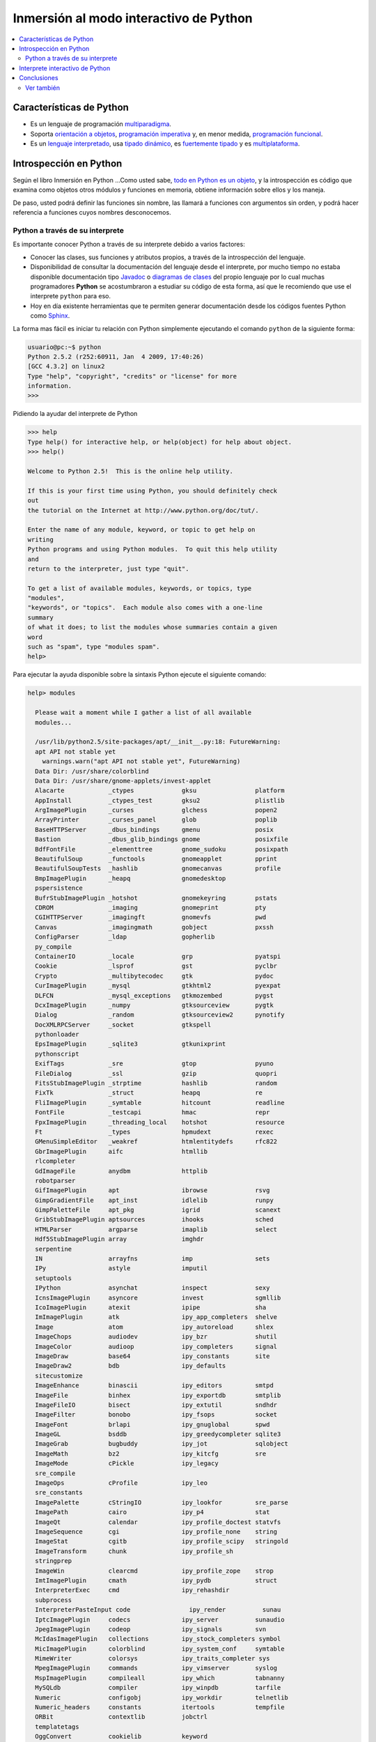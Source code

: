 .. -*- coding: utf-8 -*-

=======================================
Inmersión al modo interactivo de Python
=======================================

.. contents:: :local:


Características de Python
=========================

-   Es un lenguaje de programación `multiparadigma`_.
-   Soporta `orientación a objetos`_, `programación imperativa`_ y, en
    menor medida, `programación funcional`_.
-   Es un `lenguaje interpretado`_, usa `tipado dinámico`_, es 
    `fuertemente tipado`_ y es `multiplataforma`_.


Introspección en Python
=======================

Según el libro Inmersión en Python ...Como usted sabe, `todo en Python es un objeto`_, 
y la introspección es código que examina como objetos otros
módulos y funciones en memoria, obtiene información sobre ellos y los maneja.

De paso, usted podrá definir las funciones sin nombre, las llamará a
funciones con argumentos sin orden, y podrá hacer referencia a funciones
cuyos nombres desconocemos.


Python a través de su interprete
--------------------------------

Es importante conocer Python a través de su interprete debido a varios
factores:

-   Conocer las clases, sus funciones y atributos propios, a través de la
    introspección del lenguaje.
-   Disponibilidad de consultar la documentación del lenguaje desde el
    interprete, por mucho tiempo no estaba disponible documentación tipo 
    `Javadoc`_ o `diagramas de clases`_ del propio lenguaje por lo cual
    muchas programadores **Python** se acostumbraron a estudiar su código de
    esta forma, así que le recomiendo que use el interprete ``python`` para
    eso.
-   Hoy en día existente herramientas que te permiten generar
    documentación desde los códigos fuentes Python como `Sphinx`_.

La forma mas fácil es iniciar tu relación con Python simplemente ejecutando
el comando ``python`` de la siguiente forma: 

.. code-block:: python

    usuario@pc:~$ python
    Python 2.5.2 (r252:60911, Jan  4 2009, 17:40:26)
    [GCC 4.3.2] on linux2
    Type "help", "copyright", "credits" or "license" for more
    information.
    >>>


Pidiendo la ayudar del interprete de Python

.. code-block:: python

    >>> help
    Type help() for interactive help, or help(object) for help about object.
    >>> help()

    Welcome to Python 2.5!  This is the online help utility.

    If this is your first time using Python, you should definitely check
    out
    the tutorial on the Internet at http://www.python.org/doc/tut/.

    Enter the name of any module, keyword, or topic to get help on
    writing
    Python programs and using Python modules.  To quit this help utility
    and
    return to the interpreter, just type "quit".

    To get a list of available modules, keywords, or topics, type
    "modules",
    "keywords", or "topics".  Each module also comes with a one-line
    summary
    of what it does; to list the modules whose summaries contain a given
    word
    such as "spam", type "modules spam".
    help>


Para ejecutar la ayuda disponible sobre la sintaxis Python ejecute el
siguiente comando:

.. code-block:: python

    help> modules

      Please wait a moment while I gather a list of all available
      modules...

      /usr/lib/python2.5/site-packages/apt/__init__.py:18: FutureWarning:
      apt API not stable yet
        warnings.warn("apt API not stable yet", FutureWarning)
      Data Dir: /usr/share/colorblind
      Data Dir: /usr/share/gnome-applets/invest-applet
      Alacarte            _ctypes             gksu                platform
      AppInstall          _ctypes_test        gksu2               plistlib
      ArgImagePlugin      _curses             glchess             popen2
      ArrayPrinter        _curses_panel       glob                poplib
      BaseHTTPServer      _dbus_bindings      gmenu               posix
      Bastion             _dbus_glib_bindings gnome               posixfile
      BdfFontFile         _elementtree        gnome_sudoku        posixpath
      BeautifulSoup       _functools          gnomeapplet         pprint
      BeautifulSoupTests  _hashlib            gnomecanvas         profile
      BmpImagePlugin      _heapq              gnomedesktop
      pspersistence
      BufrStubImagePlugin _hotshot            gnomekeyring        pstats
      CDROM               _imaging            gnomeprint          pty
      CGIHTTPServer       _imagingft          gnomevfs            pwd
      Canvas              _imagingmath        gobject             pxssh
      ConfigParser        _ldap               gopherlib
      py_compile
      ContainerIO         _locale             grp                 pyatspi
      Cookie              _lsprof             gst                 pyclbr
      Crypto              _multibytecodec     gtk                 pydoc
      CurImagePlugin      _mysql              gtkhtml2            pyexpat
      DLFCN               _mysql_exceptions   gtkmozembed         pygst
      DcxImagePlugin      _numpy              gtksourceview       pygtk
      Dialog              _random             gtksourceview2      pynotify
      DocXMLRPCServer     _socket             gtkspell
      pythonloader
      EpsImagePlugin      _sqlite3            gtkunixprint
      pythonscript
      ExifTags            _sre                gtop                pyuno
      FileDialog          _ssl                gzip                quopri
      FitsStubImagePlugin _strptime           hashlib             random
      FixTk               _struct             heapq               re
      FliImagePlugin      _symtable           hitcount            readline
      FontFile            _testcapi           hmac                repr
      FpxImagePlugin      _threading_local    hotshot             resource
      Ft                  _types              hpmudext            rexec
      GMenuSimpleEditor   _weakref            htmlentitydefs      rfc822
      GbrImagePlugin      aifc                htmllib
      rlcompleter
      GdImageFile         anydbm              httplib
      robotparser
      GifImagePlugin      apt                 ibrowse             rsvg
      GimpGradientFile    apt_inst            idlelib             runpy
      GimpPaletteFile     apt_pkg             igrid               scanext
      GribStubImagePlugin aptsources          ihooks              sched
      HTMLParser          argparse            imaplib             select
      Hdf5StubImagePlugin array               imghdr
      serpentine
      IN                  arrayfns            imp                 sets
      IPy                 astyle              imputil
      setuptools
      IPython             asynchat            inspect             sexy
      IcnsImagePlugin     asyncore            invest              sgmllib
      IcoImagePlugin      atexit              ipipe               sha
      ImImagePlugin       atk                 ipy_app_completers  shelve
      Image               atom                ipy_autoreload      shlex
      ImageChops          audiodev            ipy_bzr             shutil
      ImageColor          audioop             ipy_completers      signal
      ImageDraw           base64              ipy_constants       site
      ImageDraw2          bdb                 ipy_defaults
      sitecustomize
      ImageEnhance        binascii            ipy_editors         smtpd
      ImageFile           binhex              ipy_exportdb        smtplib
      ImageFileIO         bisect              ipy_extutil         sndhdr
      ImageFilter         bonobo              ipy_fsops           socket
      ImageFont           brlapi              ipy_gnuglobal       spwd
      ImageGL             bsddb               ipy_greedycompleter sqlite3
      ImageGrab           bugbuddy            ipy_jot             sqlobject
      ImageMath           bz2                 ipy_kitcfg          sre
      ImageMode           cPickle             ipy_legacy
      sre_compile
      ImageOps            cProfile            ipy_leo
      sre_constants
      ImagePalette        cStringIO           ipy_lookfor         sre_parse
      ImagePath           cairo               ipy_p4              stat
      ImageQt             calendar            ipy_profile_doctest statvfs
      ImageSequence       cgi                 ipy_profile_none    string
      ImageStat           cgitb               ipy_profile_scipy   stringold
      ImageTransform      chunk               ipy_profile_sh
      stringprep
      ImageWin            clearcmd            ipy_profile_zope    strop
      ImtImagePlugin      cmath               ipy_pydb            struct
      InterpreterExec     cmd                 ipy_rehashdir
      subprocess
      InterpreterPasteInput code                ipy_render          sunau
      IptcImagePlugin     codecs              ipy_server          sunaudio
      JpegImagePlugin     codeop              ipy_signals         svn
      McIdasImagePlugin   collections         ipy_stock_completers symbol
      MicImagePlugin      colorblind          ipy_system_conf     symtable
      MimeWriter          colorsys            ipy_traits_completer sys
      MpegImagePlugin     commands            ipy_vimserver       syslog
      MspImagePlugin      compileall          ipy_which           tabnanny
      MySQLdb             compiler            ipy_winpdb          tarfile
      Numeric             configobj           ipy_workdir         telnetlib
      Numeric_headers     constants           itertools           tempfile
      ORBit               contextlib          jobctrl
      templatetags
      OggConvert          cookielib           keyword
      terminatorlib
      OleFileIO           copy                ldap                termios
      PIL                 copy_reg            ldapurl             test
      PSDraw              crypt               ldif                textwrap
      PaletteFile         csv                 ledit               this
      PalmImagePlugin     ctypes              libsvn              thread
      PcdImagePlugin      cups                libxml2             threading
      PcfFontFile         cupsext             libxml2mod          time
      PcxImagePlugin      cupsutils           linecache           timeit
      PdfImagePlugin      curses              linuxaudiodev
      tkColorChooser
      PhysicalQInput      datetime            locale
      tkCommonDialog
      PhysicalQInteractive dbhash              logging
      tkFileDialog
      PixarImagePlugin    dbm                 macpath             tkFont
      PngImagePlugin      dbus                macurl2path
      tkMessageBox
      PpmImagePlugin      dbus_bindings       mailbox
      tkSimpleDialog
      Precision           debconf             mailcap             toaiff
      PsdImagePlugin      decimal             markupbase          token
      Queue               deskbar             marshal             tokenize
      ScrolledText        difflib             math                totem
      SgiImagePlugin      dircache            md5                 trace
      SimpleDialog        dis                 mediaprofiles       traceback
      SimpleHTTPServer    distutils           metacity            tty
      SimpleXMLRPCServer  django              mhlib               turtle
      SocketServer        doctest             mimetools           types
      SpiderImagePlugin   drv_libxml2         mimetypes           umath
      StringIO            dsextras            mimify
      unicodedata
      SunImagePlugin      dsml                mmap                unittest
      TYPES               dumbdbm             modulefinder        uno
      TarIO               dummy_thread        multiarray          unohelper
      TgaImagePlugin      dummy_threading     multifile           urllib
      TiffImagePlugin     easy_install        mutex               urllib2
      TiffTags            egg                 nautilusburn        urlparse
      Tix                 email               netrc               user
      Tkconstants         encodings           new                 uu
      Tkdnd               envbuilder          nis                 uuid
      Tkinter             envpersist          nntplib             validate
      UserArray           errno               ntpath
      virtualenv
      UserDict            evolution           nturl2path
      virtualenv_support
      UserList            exceptions          numeric_formats     vte
      UserString          ext_rescapture      numeric_version     warnings
      WalImageFile        fcntl               opcode              wave
      WmfImagePlugin      fdpexpect           operator            weakref
      XVThumbImagePlugin  filecmp             optparse
      webbrowser
      XbmImagePlugin      fileinput           orca                whichdb
      XpmImagePlugin      fnmatch             os                  win32clip
      _LWPCookieJar       foomatic            os2emxpath          wnck
      _MozillaCookieJar   formatter           ossaudiodev         wsgiref
      __builtin__         formencode          pango               xdg
      __future__          fpformat            pangocairo          xdrlib
      _ast                ftplib              parser              xml
      _bisect             functools           pcardext            xmllib
      _bsddb              gc                  pdb                 xmlrpclib
      _codecs             gconf               pexpect             xxsubtype
      _codecs_cn          gda                 pickle              z3c
      _codecs_hk          gdata               pickleshare         zc
      _codecs_iso2022     gdbm                pickletools         zipfile
      _codecs_jp          gdl                 pip                 zipimport
      _codecs_kr          getopt              pipes               zlib
      _codecs_tw          getpass             pkg_resources       zopeskel
      _csv                gettext             pkgutil

      Enter any module name to get more help.  Or, type "modules spam" to
      search
      for modules whose descriptions contain the word "spam".

      help> os
      Help on module os:

      NAME
          os - OS routines for Mac, NT, or Posix depending on what
          system we're on.

      FILE
          /usr/lib/python2.5/os.py

      MODULE DOCS
          http://www.python.org/doc/current/lib/module-os.html

      DESCRIPTION
          This exports:
            - all functions from posix, nt, os2, mac, or ce, e.g.
            unlink, stat, etc.
            - os.path is one of the modules posixpath, ntpath, or
            macpath
            - os.name is 'posix', 'nt', 'os2', 'mac', 'ce' or
            'riscos'
            - os.curdir is a string representing the current
            directory ('.' or ':')
            - os.pardir is a string representing the parent directory
            ('..' or '::')
            - os.sep is the (or a most common) pathname separator
            ('/' or ':' or '\\')
            - os.extsep is the extension separator ('.' or '/')
            - os.altsep is the alternate pathname separator (None or
            '/')
            - os.pathsep is the component separator used in $PATH etc
            - os.linesep is the line separator in text files ('\r' or
            '\n' or '\r\n')
            - os.defpath is the default search path for executables
            - os.devnull is the file path of the null device
            ('/dev/null', etc.)

          Programs that import and use 'os' stand a better chance of
          being
          portable between different platforms.  Of course, they must
          then
          only use functions that are defined by all platforms (e.g.,
          unlink
          and opendir), and leave all pathname manipulation to os.path
      :


Entonces presione la convinación de tecla **Crtl+d** para salir de la ayuda.

Luego realice la importación de la `librería del estándar`_ Python llamada
``os`` 

.. code-block:: python

    >>> import os
    >>>


Previamente importada la librería usted puede usar el comando ``dir`` para
listar o descubrir que atributos, métodos de la clase están disponibles con
la importación

.. code-block:: python

    >>> dir(os)
    ['EX_CANTCREAT', 'EX_CONFIG', 'EX_DATAERR', 'EX_IOERR', 'EX_NOHOST',
    'EX_NOINPUT', 'EX_NOPERM', 'EX_NOUSER', 'EX_OK', 'EX_OSERR', 'EX_OSFILE',
    'EX_PROTOCOL', 'EX_SOFTWARE', 'EX_TEMPFAIL', 'EX_UNAVAILABLE',
    'EX_USAGE', 'F_OK', 'NGROUPS_MAX', 'O_APPEND', 'O_CREAT', 'O_DIRECT',
    'O_DIRECTORY', 'O_DSYNC', 'O_EXCL', 'O_LARGEFILE', 'O_NDELAY',
    'O_NOCTTY', 'O_NOFOLLOW', 'O_NONBLOCK', 'O_RDONLY', 'O_RDWR', 'O_RSYNC',
    'O_SYNC', 'O_TRUNC', 'O_WRONLY', 'P_NOWAIT', 'P_NOWAITO', 'P_WAIT',
    'R_OK', 'SEEK_CUR', 'SEEK_END', 'SEEK_SET', 'TMP_MAX', 'UserDict',
    'WCONTINUED', 'WCOREDUMP', 'WEXITSTATUS', 'WIFCONTINUED', 'WIFEXITED',
    'WIFSIGNALED', 'WIFSTOPPED', 'WNOHANG', 'WSTOPSIG', 'WTERMSIG',
    'WUNTRACED', 'W_OK', 'X_OK', '_Environ', '__all__', '__builtins__',
    '__doc__', '__file__', '__name__', '_copy_reg', '_execvpe', '_exists',
    '_exit', '_get_exports_list', '_make_stat_result',
    '_make_statvfs_result', '_pickle_stat_result', '_pickle_statvfs_result',
    '_spawnvef', 'abort', 'access', 'altsep', 'chdir', 'chmod', 'chown',
    'chroot', 'close', 'confstr', 'confstr_names', 'ctermid', 'curdir',
    'defpath', 'devnull', 'dup', 'dup2', 'environ', 'errno', 'error',
    'execl', 'execle', 'execlp', 'execlpe', 'execv', 'execve', 'execvp',
    'execvpe', 'extsep', 'fchdir', 'fdatasync', 'fdopen', 'fork', 'forkpty',
    'fpathconf', 'fstat', 'fstatvfs', 'fsync', 'ftruncate', 'getcwd',
    'getcwdu', 'getegid', 'getenv', 'geteuid', 'getgid', 'getgroups',
    'getloadavg', 'getlogin', 'getpgid', 'getpgrp', 'getpid', 'getppid',
    'getsid', 'getuid', 'isatty', 'kill', 'killpg', 'lchown', 'linesep',
    'link', 'listdir', 'lseek', 'lstat', 'major', 'makedev', 'makedirs',
    'minor', 'mkdir', 'mkfifo', 'mknod', 'name', 'nice', 'open', 'openpty',
    'pardir', 'path', 'pathconf', 'pathconf_names', 'pathsep', 'pipe',
    'popen', 'popen2', 'popen3', 'popen4', 'putenv', 'read', 'readlink',
    'remove', 'removedirs', 'rename', 'renames', 'rmdir', 'sep', 'setegid',
    'seteuid', 'setgid', 'setgroups', 'setpgid', 'setpgrp', 'setregid',
    'setreuid', 'setsid', 'setuid', 'spawnl', 'spawnle', 'spawnlp',
    'spawnlpe', 'spawnv', 'spawnve', 'spawnvp', 'spawnvpe', 'stat',
    'stat_float_times', 'stat_result', 'statvfs', 'statvfs_result',
    'strerror', 'symlink', 'sys', 'sysconf', 'sysconf_names', 'system',
    'tcgetpgrp', 'tcsetpgrp', 'tempnam', 'times', 'tmpfile', 'tmpnam',
    'ttyname', 'umask', 'uname', 'unlink', 'unsetenv', 'urandom', 'utime',
    'wait', 'wait3', 'wait4', 'waitpid', 'walk', 'write']
    >>>


Otro ejemplo de uso, es poder usar el método ``file`` para determinar la
ubicación de la librería importada de la siguiente forma:

.. code-block:: python

    >>> os.__file__
    '/usr/lib/python2.5/os.pyc'
    >>>

También puede consultar la documentación de la librería ``os`` ejecutando el
siguiente comando:

.. code-block:: python

    >>> os.__doc__
    "OS routines for Mac, NT, or Posix depending on what system we're
    on.\n\nThis exports:\n  - all functions from posix, nt, os2, mac, or ce,
    e.g. unlink, stat, etc.\n  - os.path is one of the modules posixpath,
    ntpath, or macpath\n  - os.name is 'posix', 'nt', 'os2', 'mac', 'ce' or
    'riscos'\n  - os.curdir is a string representing the current directory
    ('.' or ':')\n  - os.pardir is a string representing the parent directory
    ('..' or '::')\n  - os.sep is the (or a most common) pathname separator
    ('/' or ':' or '\\\\')\n  - os.extsep is the extension separator ('.' or
    '/')\n  - os.altsep is the alternate pathname separator (None or '/')\n
    - os.pathsep is the component separator used in $PATH etc\n  - os.linesep
    is the line separator in text files ('\\r' or '\\n' or '\\r\\n')\n  -
    os.defpath is the default search path for executables\n  - os.devnull is
    the file path of the null device ('/dev/null', etc.)\n\nPrograms that
    import and use 'os' stand a better chance of being\nportable between
    different platforms.  Of course, they must then\nonly use functions that
    are defined by all platforms (e.g., unlink\nand opendir), and leave all
    pathname manipulation to os.path\n(e.g., split and join).\n"
    >>>


Ejecute el comando exit() para salir del interprete...

.. code-block:: python

    >>> exit()


Interprete interactivo de Python
================================

Para mejorar la experiencia con el interprete Python le sugerimos instalar el
programa IPython, según su documentación:

Según Wikipedia

  "IPython es un shell interactivo que añade funcionalidades extra al `modo
  interactivo`_ incluido con Python, como resaltado de líneas y errores
  mediante colores, una sintaxis adicional para el shell, autocompletado
  mediante tabulador de variables, módulos y atributos; entre otras
  funcionalidades. Es un componente del paquete `SciPy`_."

Para mayor información visite su `página principal`_ y si necesita instalar
este programa ejecute el siguiente comando:

.. code-block:: sh

    # aptitude install ipython


Luego cierra sesión de **root** y vuelve al usuario y sustituya el comando
``python`` por ``ipython`` de la siguiente forma:

.. code-block:: sh

    usuario@pc:~$  ipython
    Python 2.5.2 (r252:60911, Jan 24 2010, 17:44:40)
    Type "copyright", "credits" or "license" for more information.

    IPython 0.8.4 -- An enhanced Interactive Python.
    ?         -> Introduction and overview of IPython's features.
    %quickref -> Quick reference.
    help      -> Python's own help system.
    object?   -> Details about 'object'. ?object also works, ?? prints
    more.

    In [1]:



Un ejemplo de uso del comando ``help`` es consultar la ayuda del comando
``dir`` y se ejecuta de la siguiente forma:

.. code-block:: python

    In [1]: help(dir)
    Help on built-in function dir in module __builtin__:

    dir(...)
        dir([object]) -> list of strings

        Return an alphabetized list of names comprising (some of) the
        attributes
        of the given object, and of attributes reachable from it:

        No argument:  the names in the current scope.
        Module object:  the module attributes.
        Type or class object:  its attributes, and recursively the
        attributes of
            its bases.
        Otherwise:  its attributes, its class's attributes, and
        recursively the
            attributes of its class's base classes.


Entonces presione la tecla **q** para salir de la ayuda

De nuevo realice la importación de la librería del estándar Python llamada
``os``

.. code-block:: python

    In [2]: import os


También consultar los detalles acerca del 'objeto' para esto use como ejemplo
la librería ``os`` ejecutando el siguiente comando:

.. code-block:: python

    In [2]: os?
    Type:           module
    Base Class:     <type 'module'>
    String Form:    <module 'os' from '/usr/lib/python2.5/os.pyc'>
    Namespace:      Interactive
    File:           /usr/lib/python2.5/os.py
    Docstring:
        OS routines for Mac, NT, or Posix depending on what system
        we're on.

        This exports:
          - all functions from posix, nt, os2, mac, or ce, e.g.
          unlink, stat, etc.
          - os.path is one of the modules posixpath, ntpath, or
          macpath
          - os.name is 'posix', 'nt', 'os2', 'mac', 'ce' or
          'riscos'
          - os.curdir is a string representing the current
          directory ('.' or ':')
          - os.pardir is a string representing the parent directory
          ('..' or '::')
          - os.sep is the (or a most common) pathname separator
          ('/' or ':' or '\\')
          - os.extsep is the extension separator ('.' or '/')
          - os.altsep is the alternate pathname separator (None or
          '/')
          - os.pathsep is the component separator used in $PATH etc
          - os.linesep is the line separator in text files ('\r' or
          '\n' or '\r\n')
          - os.defpath is the default search path for executables
          - os.devnull is the file path of the null device
          ('/dev/null', etc.)

        Programs that import and use 'os' stand a better chance of
        being
        portable between different platforms.  Of course, they must
        then
        only use functions that are defined by all platforms (e.g.,
        unlink
        and opendir), and leave all pathname manipulation to os.path
        (e.g., split and join).


Escriba la librería *os.* y luego escribe dos **underscore** y presione *dos
veces la tecla tabular* para usar la autocompletado del interprete al 
`estilo de completación de lineas de comandos`_ en el shell UNIX/Linux para
ayudar a la introspección del lenguaje y sus librerías.

.. code-block:: python

    In [3]: os.__
    os.__all__           os.__class__         os.__dict__
    os.__file__          os.__hash__          os.__name__
    os.__reduce__        os.__repr__          os.__str__
    os.__builtins__      os.__delattr__       os.__doc__
    os.__getattribute__  os.__init__          os.__new__
    os.__reduce_ex__     os.__setattr__



De nuevo ejecute el método ``file`` para determinar la ubicación de la
librería importada

.. code-block:: python

    In [4]: os.__file__
    Out[4]: '/usr/lib/python2.5/os.pyc'


También puede consultar la documentación de la librería ``os`` de la
siguiente forma:

.. code-block:: python

    In [5]: os.__doc__
    Out[5]: "OS routines for Mac, NT, or Posix depending on what system
    we're on.\n\nThis exports:\n  - all functions from posix, nt, os2, mac,
    or ce, e.g. unlink, stat, etc.\n  - os.path is one of the modules
    posixpath, ntpath, or macpath\n  - os.name is 'posix', 'nt', 'os2',
    'mac', 'ce' or 'riscos'\n  - os.curdir is a string representing the
    current directory ('.' or ':')\n  - os.pardir is a string representing
    the parent directory ('..' or '::')\n  - os.sep is the (or a most common)
    pathname separator ('/' or ':' or '\\\\')\n  - os.extsep is the extension
    separator ('.' or '/')\n  - os.altsep is the alternate pathname separator
    (None or '/')\n  - os.pathsep is the component separator used in $PATH
    etc\n  - os.linesep is the line separator in text files ('\\r' or '\\n'
    or '\\r\\n')\n  - os.defpath is the default search path for executables\n
    - os.devnull is the file path of the null device ('/dev/null',
    etc.)\n\nPrograms that import and use 'os' stand a better chance of
    being\nportable between different platforms.  Of course, they must
    then\nonly use functions that are defined by all platforms (e.g.,
    unlink\nand opendir), and leave all pathname manipulation to
    os.path\n(e.g., split and join).\n"


Otro ejemplo es imprimir el **nombre de la clase** con el siguiente comando:

.. code-block:: python

    In [6]: os.__name__
    Out[6]: 'os'


Y otra forma de consultar la documentación de la librería ``os`` es
ejecutando el siguiente comando:

.. code-block:: python

    In [7]: help(os)
    Help on module os:

    NAME
        os - OS routines for Mac, NT, or Posix depending on what
        system we're on.

    FILE
        /usr/lib/python2.5/os.py

    MODULE DOCS
        http://www.python.org/doc/current/lib/module-os.html

    DESCRIPTION
        This exports:
          - all functions from posix, nt, os2, mac, or ce, e.g.
          unlink, stat, etc.
          - os.path is one of the modules posixpath, ntpath, or
          macpath
          - os.name is 'posix', 'nt', 'os2', 'mac', 'ce' or
          'riscos'
          - os.curdir is a string representing the current
          directory ('.' or ':')
          - os.pardir is a string representing the parent directory
          ('..' or '::')
          - os.sep is the (or a most common) pathname separator
          ('/' or ':' or '\\')
          - os.extsep is the extension separator ('.' or '/')
          - os.altsep is the alternate pathname separator (None or
          '/')
          - os.pathsep is the component separator used in $PATH etc
          - os.linesep is the line separator in text files ('\r' or
          '\n' or '\r\n')
          - os.defpath is the default search path for executables
          - os.devnull is the file path of the null device
          ('/dev/null', etc.)

        Programs that import and use 'os' stand a better chance of
        being
        portable between different platforms.  Of course, they must
        then
        only use functions that are defined by all platforms (e.g.,
        unlink
        and opendir), and leave all pathname manipulation to os.path
    :


Entonces presione la tecla **q** para salir de la ayuda

Y para borrar la sesión con el IPython ejecute el siguiente comando:

.. code-block:: python

    In [8]: exit()
    Do you really want to exit ([y]/n)? y



Conclusiones
============

Como puede apreciar este tutorial no le enseña a programar sino a simplemente
aprender a conocer como manejarse en el modo interactivo de Python/IPython
con el fin de conocer a través de la introspección del lenguaje, las
librerías estándar / propias de Python que tienes instalado en tu sistema.


Ver también
-----------

-   `Inmersión en Python`_.
-   `Guía de aprendizaje de Python`_.
-   `La librería estándar de Python`_.
-   `Guide to Python introspection`_.


.. _multiparadigma: http://es.wikipedia.org/wiki/Lenguaje_de_programaci%C3%B3n_multiparadigma
.. _orientación a objetos: http://es.wikipedia.org/wiki/Programaci%C3%B3n_orientada_a_objetos
.. _programación imperativa: http://es.wikipedia.org/wiki/Programaci%C3%B3n_imperativa
.. _programación funcional: http://es.wikipedia.org/wiki/Programaci%C3%B3n_funcional
.. _lenguaje interpretado: http://es.wikipedia.org/wiki/Lenguaje_interpretado
.. _tipado dinámico: http://es.wikipedia.org/wiki/Tipado_din%C3%A1mico
.. _fuertemente tipado: http://es.wikipedia.org/wiki/Lenguaje_de_programaci%C3%B3n_fuertemente_tipado
.. _multiplataforma: http://es.wikipedia.org/wiki/Multiplataforma
.. _todo en Python es un objeto: http://es.diveintopython.org/odbchelper_objects.html
.. _Javadoc: http://es.wikipedia.org/wiki/Javadoc
.. _diagramas de clases: http://es.wikipedia.org/wiki/Diagrama_de_clases
.. _Sphinx: http://en.wikipedia.org/wiki/Sphinx_%28documentation_generator%29
.. _La librería estándar de Python: http://pyspanishdoc.sourceforge.net/tut/node12.html
.. _librería del estándar: http://pyspanishdoc.sourceforge.net/tut/node12.html
.. _modo interactivo: http://es.wikipedia.org/wiki/Python#Modo_interactivo
.. _SciPy: http://en.wikipedia.org/wiki/SciPy
.. _página principal: http://ipython.scipy.org/
.. _estilo de completación de lineas de comandos: http://en.wikipedia.org/wiki/Command_line_completion
.. _Inmersión en Python: http://es.diveintopython.org/
.. _Guía de aprendizaje de Python: http://pyspanishdoc.sourceforge.net/tut/tut.html
.. _Guide to Python introspection: http://www.ibm.com/developerworks/linux/library/l-pyint.html
